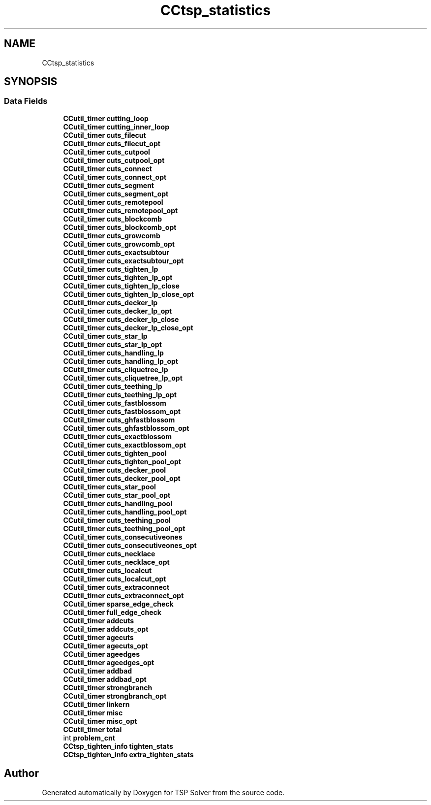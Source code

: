 .TH "CCtsp_statistics" 3 "Fri May 8 2020" "TSP Solver" \" -*- nroff -*-
.ad l
.nh
.SH NAME
CCtsp_statistics
.SH SYNOPSIS
.br
.PP
.SS "Data Fields"

.in +1c
.ti -1c
.RI "\fBCCutil_timer\fP \fBcutting_loop\fP"
.br
.ti -1c
.RI "\fBCCutil_timer\fP \fBcutting_inner_loop\fP"
.br
.ti -1c
.RI "\fBCCutil_timer\fP \fBcuts_filecut\fP"
.br
.ti -1c
.RI "\fBCCutil_timer\fP \fBcuts_filecut_opt\fP"
.br
.ti -1c
.RI "\fBCCutil_timer\fP \fBcuts_cutpool\fP"
.br
.ti -1c
.RI "\fBCCutil_timer\fP \fBcuts_cutpool_opt\fP"
.br
.ti -1c
.RI "\fBCCutil_timer\fP \fBcuts_connect\fP"
.br
.ti -1c
.RI "\fBCCutil_timer\fP \fBcuts_connect_opt\fP"
.br
.ti -1c
.RI "\fBCCutil_timer\fP \fBcuts_segment\fP"
.br
.ti -1c
.RI "\fBCCutil_timer\fP \fBcuts_segment_opt\fP"
.br
.ti -1c
.RI "\fBCCutil_timer\fP \fBcuts_remotepool\fP"
.br
.ti -1c
.RI "\fBCCutil_timer\fP \fBcuts_remotepool_opt\fP"
.br
.ti -1c
.RI "\fBCCutil_timer\fP \fBcuts_blockcomb\fP"
.br
.ti -1c
.RI "\fBCCutil_timer\fP \fBcuts_blockcomb_opt\fP"
.br
.ti -1c
.RI "\fBCCutil_timer\fP \fBcuts_growcomb\fP"
.br
.ti -1c
.RI "\fBCCutil_timer\fP \fBcuts_growcomb_opt\fP"
.br
.ti -1c
.RI "\fBCCutil_timer\fP \fBcuts_exactsubtour\fP"
.br
.ti -1c
.RI "\fBCCutil_timer\fP \fBcuts_exactsubtour_opt\fP"
.br
.ti -1c
.RI "\fBCCutil_timer\fP \fBcuts_tighten_lp\fP"
.br
.ti -1c
.RI "\fBCCutil_timer\fP \fBcuts_tighten_lp_opt\fP"
.br
.ti -1c
.RI "\fBCCutil_timer\fP \fBcuts_tighten_lp_close\fP"
.br
.ti -1c
.RI "\fBCCutil_timer\fP \fBcuts_tighten_lp_close_opt\fP"
.br
.ti -1c
.RI "\fBCCutil_timer\fP \fBcuts_decker_lp\fP"
.br
.ti -1c
.RI "\fBCCutil_timer\fP \fBcuts_decker_lp_opt\fP"
.br
.ti -1c
.RI "\fBCCutil_timer\fP \fBcuts_decker_lp_close\fP"
.br
.ti -1c
.RI "\fBCCutil_timer\fP \fBcuts_decker_lp_close_opt\fP"
.br
.ti -1c
.RI "\fBCCutil_timer\fP \fBcuts_star_lp\fP"
.br
.ti -1c
.RI "\fBCCutil_timer\fP \fBcuts_star_lp_opt\fP"
.br
.ti -1c
.RI "\fBCCutil_timer\fP \fBcuts_handling_lp\fP"
.br
.ti -1c
.RI "\fBCCutil_timer\fP \fBcuts_handling_lp_opt\fP"
.br
.ti -1c
.RI "\fBCCutil_timer\fP \fBcuts_cliquetree_lp\fP"
.br
.ti -1c
.RI "\fBCCutil_timer\fP \fBcuts_cliquetree_lp_opt\fP"
.br
.ti -1c
.RI "\fBCCutil_timer\fP \fBcuts_teething_lp\fP"
.br
.ti -1c
.RI "\fBCCutil_timer\fP \fBcuts_teething_lp_opt\fP"
.br
.ti -1c
.RI "\fBCCutil_timer\fP \fBcuts_fastblossom\fP"
.br
.ti -1c
.RI "\fBCCutil_timer\fP \fBcuts_fastblossom_opt\fP"
.br
.ti -1c
.RI "\fBCCutil_timer\fP \fBcuts_ghfastblossom\fP"
.br
.ti -1c
.RI "\fBCCutil_timer\fP \fBcuts_ghfastblossom_opt\fP"
.br
.ti -1c
.RI "\fBCCutil_timer\fP \fBcuts_exactblossom\fP"
.br
.ti -1c
.RI "\fBCCutil_timer\fP \fBcuts_exactblossom_opt\fP"
.br
.ti -1c
.RI "\fBCCutil_timer\fP \fBcuts_tighten_pool\fP"
.br
.ti -1c
.RI "\fBCCutil_timer\fP \fBcuts_tighten_pool_opt\fP"
.br
.ti -1c
.RI "\fBCCutil_timer\fP \fBcuts_decker_pool\fP"
.br
.ti -1c
.RI "\fBCCutil_timer\fP \fBcuts_decker_pool_opt\fP"
.br
.ti -1c
.RI "\fBCCutil_timer\fP \fBcuts_star_pool\fP"
.br
.ti -1c
.RI "\fBCCutil_timer\fP \fBcuts_star_pool_opt\fP"
.br
.ti -1c
.RI "\fBCCutil_timer\fP \fBcuts_handling_pool\fP"
.br
.ti -1c
.RI "\fBCCutil_timer\fP \fBcuts_handling_pool_opt\fP"
.br
.ti -1c
.RI "\fBCCutil_timer\fP \fBcuts_teething_pool\fP"
.br
.ti -1c
.RI "\fBCCutil_timer\fP \fBcuts_teething_pool_opt\fP"
.br
.ti -1c
.RI "\fBCCutil_timer\fP \fBcuts_consecutiveones\fP"
.br
.ti -1c
.RI "\fBCCutil_timer\fP \fBcuts_consecutiveones_opt\fP"
.br
.ti -1c
.RI "\fBCCutil_timer\fP \fBcuts_necklace\fP"
.br
.ti -1c
.RI "\fBCCutil_timer\fP \fBcuts_necklace_opt\fP"
.br
.ti -1c
.RI "\fBCCutil_timer\fP \fBcuts_localcut\fP"
.br
.ti -1c
.RI "\fBCCutil_timer\fP \fBcuts_localcut_opt\fP"
.br
.ti -1c
.RI "\fBCCutil_timer\fP \fBcuts_extraconnect\fP"
.br
.ti -1c
.RI "\fBCCutil_timer\fP \fBcuts_extraconnect_opt\fP"
.br
.ti -1c
.RI "\fBCCutil_timer\fP \fBsparse_edge_check\fP"
.br
.ti -1c
.RI "\fBCCutil_timer\fP \fBfull_edge_check\fP"
.br
.ti -1c
.RI "\fBCCutil_timer\fP \fBaddcuts\fP"
.br
.ti -1c
.RI "\fBCCutil_timer\fP \fBaddcuts_opt\fP"
.br
.ti -1c
.RI "\fBCCutil_timer\fP \fBagecuts\fP"
.br
.ti -1c
.RI "\fBCCutil_timer\fP \fBagecuts_opt\fP"
.br
.ti -1c
.RI "\fBCCutil_timer\fP \fBageedges\fP"
.br
.ti -1c
.RI "\fBCCutil_timer\fP \fBageedges_opt\fP"
.br
.ti -1c
.RI "\fBCCutil_timer\fP \fBaddbad\fP"
.br
.ti -1c
.RI "\fBCCutil_timer\fP \fBaddbad_opt\fP"
.br
.ti -1c
.RI "\fBCCutil_timer\fP \fBstrongbranch\fP"
.br
.ti -1c
.RI "\fBCCutil_timer\fP \fBstrongbranch_opt\fP"
.br
.ti -1c
.RI "\fBCCutil_timer\fP \fBlinkern\fP"
.br
.ti -1c
.RI "\fBCCutil_timer\fP \fBmisc\fP"
.br
.ti -1c
.RI "\fBCCutil_timer\fP \fBmisc_opt\fP"
.br
.ti -1c
.RI "\fBCCutil_timer\fP \fBtotal\fP"
.br
.ti -1c
.RI "int \fBproblem_cnt\fP"
.br
.ti -1c
.RI "\fBCCtsp_tighten_info\fP \fBtighten_stats\fP"
.br
.ti -1c
.RI "\fBCCtsp_tighten_info\fP \fBextra_tighten_stats\fP"
.br
.in -1c

.SH "Author"
.PP 
Generated automatically by Doxygen for TSP Solver from the source code\&.
